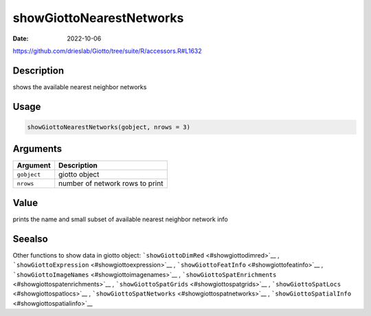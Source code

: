 =========================
showGiottoNearestNetworks
=========================

:Date: 2022-10-06

https://github.com/drieslab/Giotto/tree/suite/R/accessors.R#L1632


Description
===========

shows the available nearest neighbor networks

Usage
=====

.. code:: r

   showGiottoNearestNetworks(gobject, nrows = 3)

Arguments
=========

=========== ===============================
Argument    Description
=========== ===============================
``gobject`` giotto object
``nrows``   number of network rows to print
=========== ===============================

Value
=====

prints the name and small subset of available nearest neighbor network
info

Seealso
=======

Other functions to show data in giotto object:
```showGiottoDimRed`` <#showgiottodimred>`__ ,
```showGiottoExpression`` <#showgiottoexpression>`__ ,
```showGiottoFeatInfo`` <#showgiottofeatinfo>`__ ,
```showGiottoImageNames`` <#showgiottoimagenames>`__ ,
```showGiottoSpatEnrichments`` <#showgiottospatenrichments>`__ ,
```showGiottoSpatGrids`` <#showgiottospatgrids>`__ ,
```showGiottoSpatLocs`` <#showgiottospatlocs>`__ ,
```showGiottoSpatNetworks`` <#showgiottospatnetworks>`__ ,
```showGiottoSpatialInfo`` <#showgiottospatialinfo>`__
